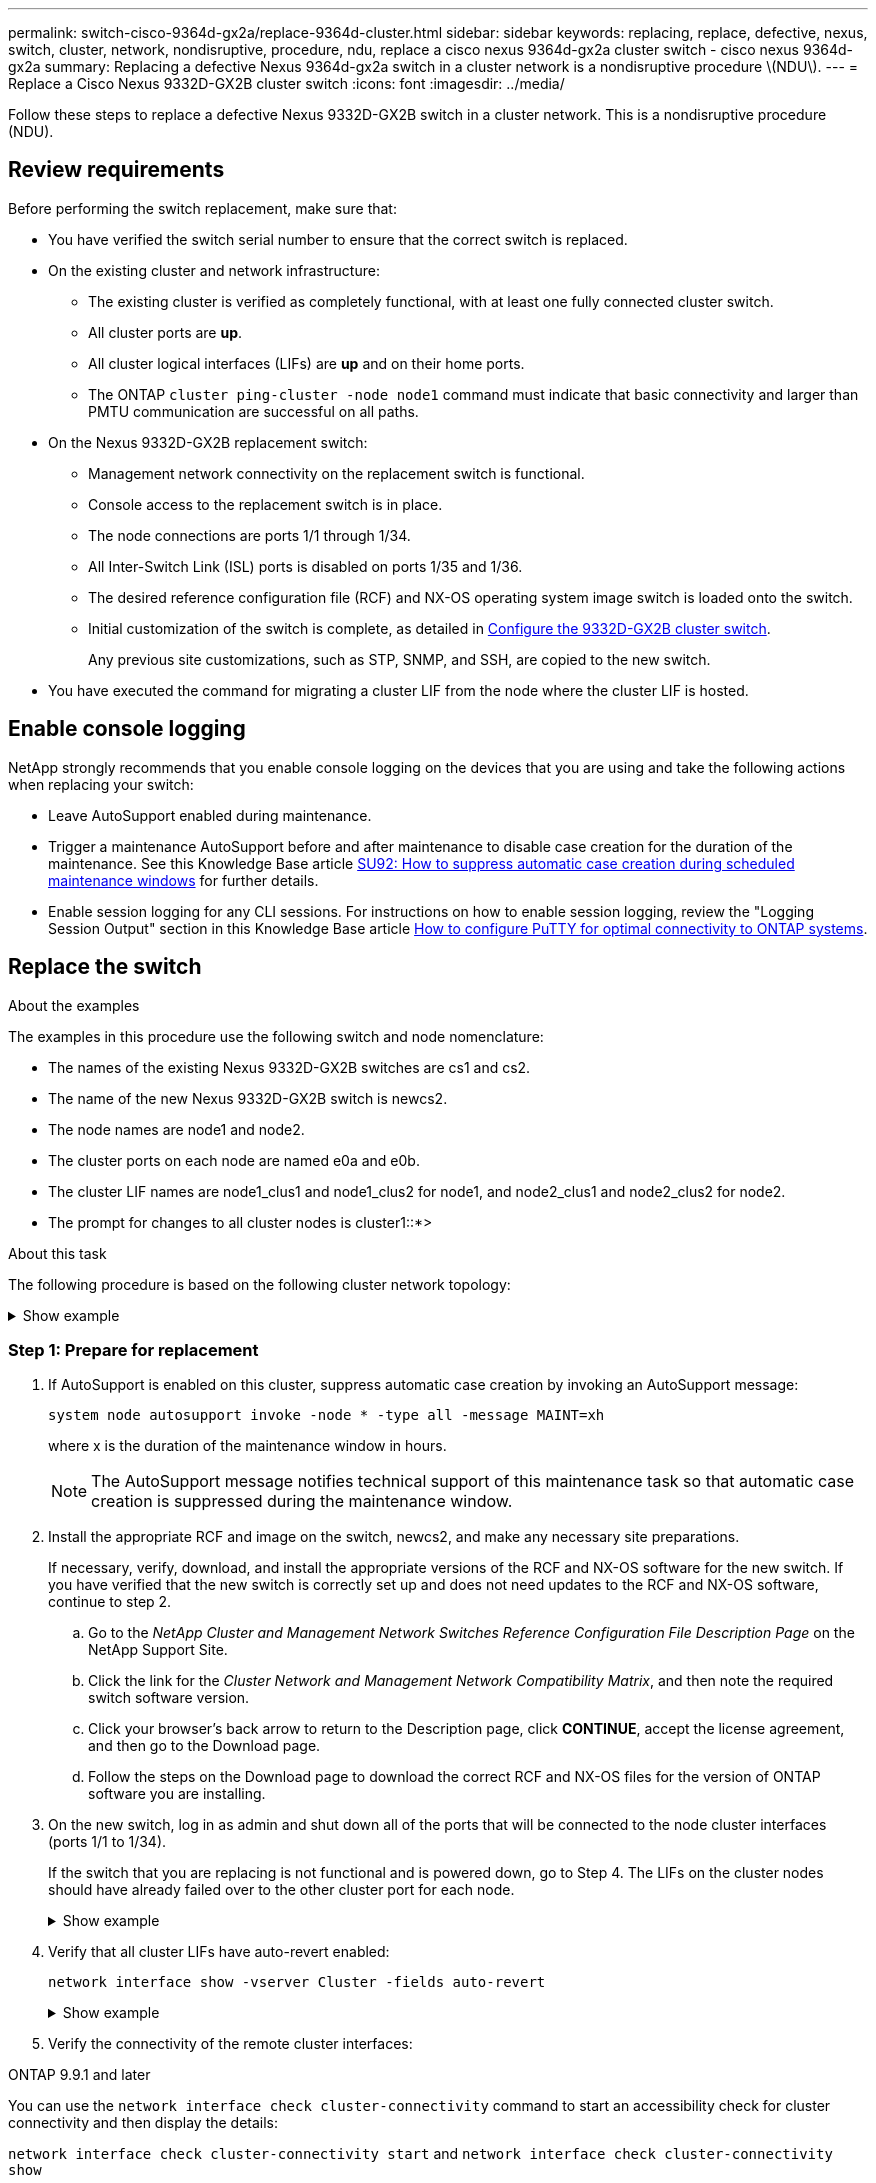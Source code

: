 ---
permalink: switch-cisco-9364d-gx2a/replace-9364d-cluster.html
sidebar: sidebar
keywords: replacing, replace, defective, nexus, switch, cluster, network, nondisruptive, procedure, ndu, replace a cisco nexus 9364d-gx2a cluster switch - cisco nexus 9364d-gx2a
summary: Replacing a defective Nexus 9364d-gx2a switch in a cluster network is a nondisruptive procedure \(NDU\).
---
= Replace a Cisco Nexus 9332D-GX2B cluster switch
:icons: font
:imagesdir: ../media/

[.lead]
Follow these steps to replace a defective Nexus 9332D-GX2B switch in a cluster network. This is a nondisruptive procedure (NDU).

== Review requirements

Before performing the switch replacement, make sure that: 

* You have verified the switch serial number to ensure that the correct switch is replaced. 
* On the existing cluster and network infrastructure:
 ** The existing cluster is verified as completely functional, with at least one fully connected cluster switch.
 ** All cluster ports are *up*.
 ** All cluster logical interfaces (LIFs) are *up* and on their home ports.
 ** The ONTAP `cluster ping-cluster -node node1` command must indicate that basic connectivity and larger than PMTU communication are successful on all paths.
* On the Nexus 9332D-GX2B replacement switch:
 ** Management network connectivity on the replacement switch is functional.
 ** Console access to the replacement switch is in place.
 ** The node connections are ports 1/1 through 1/34.
 ** All Inter-Switch Link (ISL) ports is disabled on ports 1/35 and 1/36.
 ** The desired reference configuration file (RCF) and NX-OS operating system image switch is loaded onto the switch.
 ** Initial customization of the switch is complete, as detailed in link:setup-switch-9332d-cluster.html[Configure the 9332D-GX2B cluster switch].
+
Any previous site customizations, such as STP, SNMP, and SSH, are copied to the new switch.

* You have executed the command for migrating a cluster LIF from the node where the cluster LIF is hosted.

== Enable console logging
NetApp strongly recommends that you enable console logging on the devices that you are using and take the following actions when replacing your switch:

* Leave AutoSupport enabled during maintenance.
* Trigger a maintenance AutoSupport before and after maintenance to disable case creation for the duration of the maintenance. See this Knowledge Base article https://kb.netapp.com/Support_Bulletins/Customer_Bulletins/SU92[SU92: How to suppress automatic case creation during scheduled maintenance windows^] for further details.
* Enable session logging for any CLI sessions. For instructions on how to enable session logging, review the "Logging Session Output" section in this Knowledge Base article https://kb.netapp.com/on-prem/ontap/Ontap_OS/OS-KBs/How_to_configure_PuTTY_for_optimal_connectivity_to_ONTAP_systems[How to configure PuTTY for optimal connectivity to ONTAP systems^].

== Replace the switch

.About the examples
The examples in this procedure use the following switch and node nomenclature:

* The names of the existing Nexus 9332D-GX2B switches are cs1 and cs2.
* The name of the new Nexus 9332D-GX2B switch is newcs2.
* The node names are node1 and node2.
* The cluster ports on each node are named e0a and e0b.
* The cluster LIF names are node1_clus1 and node1_clus2 for node1, and node2_clus1 and node2_clus2 for node2.
* The prompt for changes to all cluster nodes is cluster1::*>

.About this task
The following procedure is based on the following cluster network topology:

.Show example 
[%collapsible]
====
----
cluster1::*> network port show -ipspace Cluster

Node: node1
                                                                       Ignore
                                                  Speed(Mbps) Health   Health
Port      IPspace      Broadcast Domain Link MTU  Admin/Oper  Status   Status
--------- ------------ ---------------- ---- ---- ----------- -------- ------
e0a       Cluster      Cluster          up   9000  auto/10000 healthy  false
e0b       Cluster      Cluster          up   9000  auto/10000 healthy  false

Node: node2
                                                                       Ignore
                                                  Speed(Mbps) Health   Health
Port      IPspace      Broadcast Domain Link MTU  Admin/Oper  Status   Status
--------- ------------ ---------------- ---- ---- ----------- -------- ------
e0a       Cluster      Cluster          up   9000  auto/10000 healthy  false
e0b       Cluster      Cluster          up   9000  auto/10000 healthy  false
4 entries were displayed.



cluster1::*> network interface show -vserver Cluster
            Logical    Status     Network            Current       Current Is
Vserver     Interface  Admin/Oper Address/Mask       Node          Port    Home
----------- ---------- ---------- ------------------ ------------- ------- ----
Cluster
            node1_clus1  up/up    169.254.209.69/16  node1         e0a     true
            node1_clus2  up/up    169.254.49.125/16  node1         e0b     true
            node2_clus1  up/up    169.254.47.194/16  node2         e0a     true
            node2_clus2  up/up    169.254.19.183/16  node2         e0b     true
4 entries were displayed.



cluster1::*> network device-discovery show -protocol cdp
Node/       Local  Discovered
Protocol    Port   Device (LLDP: ChassisID)  Interface         Platform
----------- ------ ------------------------- ----------------  ----------------
node2      /cdp
            e0a    cs1                       Eth1/2            N9K-C9336C
            e0b    cs2                       Eth1/2            N9K-C9336C
node1      /cdp
            e0a    cs1                       Eth1/1            N9K-C9336C
            e0b    cs2                       Eth1/1            N9K-C9336C
4 entries were displayed.



cs1# show cdp neighbors

Capability Codes: R - Router, T - Trans-Bridge, B - Source-Route-Bridge
                  S - Switch, H - Host, I - IGMP, r - Repeater,
                  V - VoIP-Phone, D - Remotely-Managed-Device,
                  s - Supports-STP-Dispute

Device-ID          Local Intrfce  Hldtme Capability  Platform      Port ID
node1              Eth1/1         144    H           FAS2980       e0a
node2              Eth1/2         145    H           FAS2980       e0a
cs2                Eth1/35        176    R S I s     N9K-C9336C    Eth1/35
cs2(FDO220329V5)   Eth1/36        176    R S I s     N9K-C9336C    Eth1/36

Total entries displayed: 4


cs2# show cdp neighbors

Capability Codes: R - Router, T - Trans-Bridge, B - Source-Route-Bridge
                  S - Switch, H - Host, I - IGMP, r - Repeater,
                  V - VoIP-Phone, D - Remotely-Managed-Device,
                  s - Supports-STP-Dispute

Device-ID          Local Intrfce  Hldtme Capability  Platform      Port ID
node1              Eth1/1         139    H           FAS2980       e0b
node2              Eth1/2         124    H           FAS2980       e0b
cs1                Eth1/35        178    R S I s     N9K-C9336C    Eth1/35
cs1                Eth1/36        178    R S I s     N9K-C9336C    Eth1/36

Total entries displayed: 4
----
====

=== Step 1: Prepare for replacement

. If AutoSupport is enabled on this cluster, suppress automatic case creation by invoking an AutoSupport message: 
+
`system node autosupport invoke -node * -type all -message MAINT=xh`
+
where x is the duration of the maintenance window in hours.
+
NOTE: The AutoSupport message notifies technical support of this maintenance task so that automatic case creation is suppressed during the maintenance window.

. Install the appropriate RCF and image on the switch, newcs2, and make any necessary site preparations.
+
If necessary, verify, download, and install the appropriate versions of the RCF and NX-OS software for the new switch. If you have verified that the new switch is correctly set up and does not need updates to the RCF and NX-OS software, continue to step 2.

 .. Go to the _NetApp Cluster and Management Network Switches Reference Configuration File Description Page_ on the NetApp Support Site.
 .. Click the link for the _Cluster Network and Management Network Compatibility Matrix_, and then note the required switch software version.
 .. Click your browser's back arrow to return to the Description page, click *CONTINUE*, accept the license agreement, and then go to the Download page.
 .. Follow the steps on the Download page to download the correct RCF and NX-OS files for the version of ONTAP software you are installing.

. On the new switch, log in as admin and shut down all of the ports that will be connected to the node cluster interfaces (ports 1/1 to 1/34).
+
If the switch that you are replacing is not functional and is powered down, go to Step 4. The LIFs on the cluster nodes should have already failed over to the other cluster port for each node.
+
.Show example 
[%collapsible]
====
----
newcs2# config
Enter configuration commands, one per line. End with CNTL/Z.
newcs2(config)# interface e1/1-34
newcs2(config-if-range)# shutdown
----
====

. Verify that all cluster LIFs have auto-revert enabled: 
+
`network interface show -vserver Cluster -fields auto-revert`
+
.Show example 
[%collapsible]
====
----
cluster1::> network interface show -vserver Cluster -fields auto-revert

             Logical
Vserver      Interface     Auto-revert
------------ ------------- -------------
Cluster      node1_clus1   true
Cluster      node1_clus2   true
Cluster      node2_clus1   true
Cluster      node2_clus2   true

4 entries were displayed.
----
====

. Verify the connectivity of the remote cluster interfaces: 
+
// start of tabbed content

[role="tabbed-block"]

====

.ONTAP 9.9.1 and later

--
You can use the `network interface check cluster-connectivity` command to start an accessibility check for cluster connectivity and then display the details: 

`network interface check cluster-connectivity start` and `network interface check cluster-connectivity show`

[subs=+quotes]
----
cluster1::*> *network interface check cluster-connectivity start*
----

*NOTE:* Wait for a number of seconds before running the `show` command to display the details.


[subs=+quotes]
----
cluster1::*> *network interface check cluster-connectivity show*
                                  Source           Destination      Packet
Node   Date                       LIF              LIF              Loss
------ -------------------------- ---------------- ---------------- -----------
node1
       3/5/2022 19:21:18 -06:00   node1_clus2      node2-clus1      none
       3/5/2022 19:21:20 -06:00   node1_clus2      node2_clus2      none
node2
       3/5/2022 19:21:18 -06:00   node2_clus2      node1_clus1      none
       3/5/2022 19:21:20 -06:00   node2_clus2      node1_clus2      none
----
--

.All ONTAP releases
--
For all ONTAP releases, you can also use the `cluster ping-cluster -node <name>` command to check the connectivity:

`cluster ping-cluster -node <name>`


[subs=+quotes]
----
cluster1::*> *cluster ping-cluster -node local*
Host is node2
Getting addresses from network interface table...
Cluster node1_clus1 169.254.209.69 node1 e0a
Cluster node1_clus2 169.254.49.125 node1 e0b
Cluster node2_clus1 169.254.47.194 node2 e0a
Cluster node2_clus2 169.254.19.183 node2 e0b
Local = 169.254.47.194 169.254.19.183
Remote = 169.254.209.69 169.254.49.125
Cluster Vserver Id = 4294967293
Ping status:
....
Basic connectivity succeeds on 4 path(s)
Basic connectivity fails on 0 path(s)
................
Detected 9000 byte MTU on 4 path(s):
Local 169.254.47.194 to Remote 169.254.209.69
Local 169.254.47.194 to Remote 169.254.49.125
Local 169.254.19.183 to Remote 169.254.209.69
Local 169.254.19.183 to Remote 169.254.49.125
Larger than PMTU communication succeeds on 4 path(s)
RPC status:
2 paths up, 0 paths down (tcp check)
2 paths up, 0 paths down (udp check)
----
--
====

// end of tabbed content

=== Step 2: Configure cables and ports
. Shut down the ISL ports 1/35 and 1/36 on the Nexus 9332D-GX2B switch cs1.
+
.Show example 
[%collapsible]
====
----
cs1# configure
Enter configuration commands, one per line. End with CNTL/Z.
cs1(config)# interface e1/35-36
cs1(config-if-range)# shutdown
cs1(config-if-range)#
----
====

. Remove all of the cables from the Nexus 9332D-GX2B cs2 switch, and then connect them to the same ports on the Nexus 9332D-GX2B newcs2 switch.
. Bring up the ISLs ports 1/35 and 1/36 between the cs1 and newcs2 switches, and then verify the port channel operation status.
+
Port-Channel should indicate Po1(SU) and Member Ports should indicate Eth1/35(P) and Eth1/36(P).
+
.Show example 
[%collapsible]
====
This example enables ISL ports 1/35 and 1/36 and displays the port channel summary on switch cs1:

----
cs1# configure
Enter configuration commands, one per line. End with CNTL/Z.
cs1(config)# int e1/35-36
cs1(config-if-range)# no shutdown

cs1(config-if-range)# show port-channel summary
Flags:  D - Down        P - Up in port-channel (members)
        I - Individual  H - Hot-standby (LACP only)
        s - Suspended   r - Module-removed
        b - BFD Session Wait
        S - Switched    R - Routed
        U - Up (port-channel)
        p - Up in delay-lacp mode (member)
        M - Not in use. Min-links not met
--------------------------------------------------------------------------------
Group Port-       Type     Protocol  Member       Ports
      Channel
--------------------------------------------------------------------------------
1     Po1(SU)     Eth      LACP      Eth1/35(P)   Eth1/36(P)

cs1(config-if-range)#
----
====

. Verify that port e0b is up on all nodes: 
+
`network port show ipspace Cluster`
+
.Show example 
[%collapsible]
====
The output should be similar to the following:

----
cluster1::*> network port show -ipspace Cluster

Node: node1
                                                                        Ignore
                                                   Speed(Mbps) Health   Health
Port      IPspace      Broadcast Domain Link MTU   Admin/Oper  Status   Status
--------- ------------ ---------------- ---- ----- ----------- -------- -------
e0a       Cluster      Cluster          up   9000  auto/10000  healthy  false
e0b       Cluster      Cluster          up   9000  auto/10000  healthy  false

Node: node2
                                                                        Ignore
                                                   Speed(Mbps) Health   Health
Port      IPspace      Broadcast Domain Link MTU   Admin/Oper  Status   Status
--------- ------------ ---------------- ---- ----- ----------- -------- -------
e0a       Cluster      Cluster          up   9000  auto/10000  healthy  false
e0b       Cluster      Cluster          up   9000  auto/auto   -        false

4 entries were displayed.
----
====

. On the same node you used in the previous step, revert the cluster LIF associated with the port in the previous step by using the network interface revert command.
+
.Show example 
[%collapsible]
====
In this example, LIF node1_clus2 on node1 is successfully reverted if the Home value is true and the port is e0b.

The following commands return LIF `node1_clus2` on `node1` to home port `e0a` and displays information about the LIFs on both nodes. Bringing up the first node is successful if the Is Home column is true for both cluster interfaces and they show the correct port assignments, in this example `e0a` and `e0b` on node1.

----
cluster1::*> network interface show -vserver Cluster

            Logical      Status     Network            Current    Current Is
Vserver     Interface    Admin/Oper Address/Mask       Node       Port    Home
----------- ------------ ---------- ------------------ ---------- ------- -----
Cluster
            node1_clus1  up/up      169.254.209.69/16  node1      e0a     true
            node1_clus2  up/up      169.254.49.125/16  node1      e0b     true
            node2_clus1  up/up      169.254.47.194/16  node2      e0a     true
            node2_clus2  up/up      169.254.19.183/16  node2      e0a     false

4 entries were displayed.
----
====

. Display information about the nodes in a cluster: 
+
`cluster show`
+
.Show example 
[%collapsible]
====
This example shows that the node health for node1 and node2 in this cluster is true:

----
cluster1::*> cluster show

Node          Health  Eligibility
------------- ------- ------------
node1         false   true
node2         true    true
----
====

. Verify that all physical cluster ports are up: 
+
`network port show ipspace Cluster`
+
.Show example 
[%collapsible]
====
----
cluster1::*> network port show -ipspace Cluster

Node node1                                                               Ignore
                                                    Speed(Mbps) Health   Health
Port      IPspace     Broadcast Domain  Link  MTU   Admin/Oper  Status   Status
--------- ----------- ----------------- ----- ----- ----------- -------- ------
e0a       Cluster     Cluster           up    9000  auto/10000  healthy  false
e0b       Cluster     Cluster           up    9000  auto/10000  healthy  false

Node: node2
                                                                         Ignore
                                                    Speed(Mbps) Health   Health
Port      IPspace      Broadcast Domain Link  MTU   Admin/Oper  Status   Status
--------- ------------ ---------------- ----- ----- ----------- -------- ------
e0a       Cluster      Cluster          up    9000  auto/10000  healthy  false
e0b       Cluster      Cluster          up    9000  auto/10000  healthy  false

4 entries were displayed.
----
====

. Verify the connectivity of the remote cluster interfaces: 
+
// start of tabbed content

[role="tabbed-block"]

====

.ONTAP 9.9.1 and later

--
You can use the `network interface check cluster-connectivity` command to start an accessibility check for cluster connectivity and then display the details: 

`network interface check cluster-connectivity start` and `network interface check cluster-connectivity show`

[subs=+quotes]
----
cluster1::*> *network interface check cluster-connectivity start*
----

*NOTE:* Wait for a number of seconds before running the `show` command to display the details.


[subs=+quotes]
----
cluster1::*> *network interface check cluster-connectivity show*
                                  Source           Destination      Packet
Node   Date                       LIF              LIF              Loss
------ -------------------------- ---------------- ---------------- -----------
node1
       3/5/2022 19:21:18 -06:00   node1_clus2      node2-clus1      none
       3/5/2022 19:21:20 -06:00   node1_clus2      node2_clus2      none
node2
       3/5/2022 19:21:18 -06:00   node2_clus2      node1_clus1      none
       3/5/2022 19:21:20 -06:00   node2_clus2      node1_clus2      none
----
--

.All ONTAP releases
--
For all ONTAP releases, you can also use the `cluster ping-cluster -node <name>` command to check the connectivity:

`cluster ping-cluster -node <name>`


[subs=+quotes]
----
cluster1::*> *cluster ping-cluster -node local*
Host is node2
Getting addresses from network interface table...
Cluster node1_clus1 169.254.209.69 node1 e0a
Cluster node1_clus2 169.254.49.125 node1 e0b
Cluster node2_clus1 169.254.47.194 node2 e0a
Cluster node2_clus2 169.254.19.183 node2 e0b
Local = 169.254.47.194 169.254.19.183
Remote = 169.254.209.69 169.254.49.125
Cluster Vserver Id = 4294967293
Ping status:
....
Basic connectivity succeeds on 4 path(s)
Basic connectivity fails on 0 path(s)
................
Detected 9000 byte MTU on 4 path(s):
Local 169.254.47.194 to Remote 169.254.209.69
Local 169.254.47.194 to Remote 169.254.49.125
Local 169.254.19.183 to Remote 169.254.209.69
Local 169.254.19.183 to Remote 169.254.49.125
Larger than PMTU communication succeeds on 4 path(s)
RPC status:
2 paths up, 0 paths down (tcp check)
2 paths up, 0 paths down (udp check)
----
--
====

// end of tabbed content
=== Step 3: Verify the configuration

. Confirm the following cluster network configuration: 
+
`network port show`
+
.Show example 
[%collapsible]
====
----
cluster1::*> network port show -ipspace Cluster
Node: node1
                                                                       Ignore
                                       Speed(Mbps)            Health   Health
Port      IPspace     Broadcast Domain Link MTU   Admin/Oper  Status   Status
--------- ----------- ---------------- ---- ----- ----------- -------- ------
e0a       Cluster     Cluster          up   9000  auto/10000  healthy  false
e0b       Cluster     Cluster          up   9000  auto/10000  healthy  false

Node: node2
                                                                       Ignore
                                        Speed(Mbps)           Health   Health
Port      IPspace      Broadcast Domain Link MTU  Admin/Oper  Status   Status
--------- ------------ ---------------- ---- ---- ----------- -------- ------
e0a       Cluster      Cluster          up   9000 auto/10000  healthy  false
e0b       Cluster      Cluster          up   9000 auto/10000  healthy  false

4 entries were displayed.


cluster1::*> network interface show -vserver Cluster

            Logical    Status     Network            Current       Current Is
Vserver     Interface  Admin/Oper Address/Mask       Node          Port    Home
----------- ---------- ---------- ------------------ ------------- ------- ----
Cluster
            node1_clus1  up/up    169.254.209.69/16  node1         e0a     true
            node1_clus2  up/up    169.254.49.125/16  node1         e0b     true
            node2_clus1  up/up    169.254.47.194/16  node2         e0a     true
            node2_clus2  up/up    169.254.19.183/16  node2         e0b     true

4 entries were displayed.

cluster1::> network device-discovery show -protocol cdp

Node/       Local  Discovered
Protocol    Port   Device (LLDP: ChassisID)  Interface         Platform
----------- ------ ------------------------- ----------------  ----------------
node2      /cdp
            e0a    cs1                       0/2               N9K-C9336C
            e0b    newcs2                    0/2               N9K-C9336C
node1      /cdp
            e0a    cs1                       0/1               N9K-C9336C
            e0b    newcs2                    0/1               N9K-C9336C

4 entries were displayed.


cs1# show cdp neighbors

Capability Codes: R - Router, T - Trans-Bridge, B - Source-Route-Bridge
                  S - Switch, H - Host, I - IGMP, r - Repeater,
                  V - VoIP-Phone, D - Remotely-Managed-Device,
                  s - Supports-STP-Dispute

Device-ID            Local Intrfce  Hldtme Capability  Platform      Port ID
node1                Eth1/1         144    H           FAS2980       e0a
node2                Eth1/2         145    H           FAS2980       e0a
newcs2               Eth1/35        176    R S I s     N9K-C9336C    Eth1/35
newcs2               Eth1/36        176    R S I s     N9K-C9336C    Eth1/36

Total entries displayed: 4


cs2# show cdp neighbors

Capability Codes: R - Router, T - Trans-Bridge, B - Source-Route-Bridge
                  S - Switch, H - Host, I - IGMP, r - Repeater,
                  V - VoIP-Phone, D - Remotely-Managed-Device,
                  s - Supports-STP-Dispute

Device-ID          Local Intrfce  Hldtme Capability  Platform      Port ID
node1              Eth1/1         139    H           FAS2980       e0b
node2              Eth1/2         124    H           FAS2980       e0b
cs1                Eth1/35        178    R S I s     N9K-C9336C    Eth1/35
cs1                Eth1/36        178    R S I s     N9K-C9336C    Eth1/36

Total entries displayed: 4
----
====

. If you suppressed automatic case creation, re-enable it by invoking an AutoSupport message: 
+
`system node autosupport invoke -node * -type all -message MAINT=END`

.What's next?

link:../switch-cshm/config-overview.html[Configure switch health monitoring].

// New content for OAM project, AFFFASDOC-331, 2025-MAY-08
